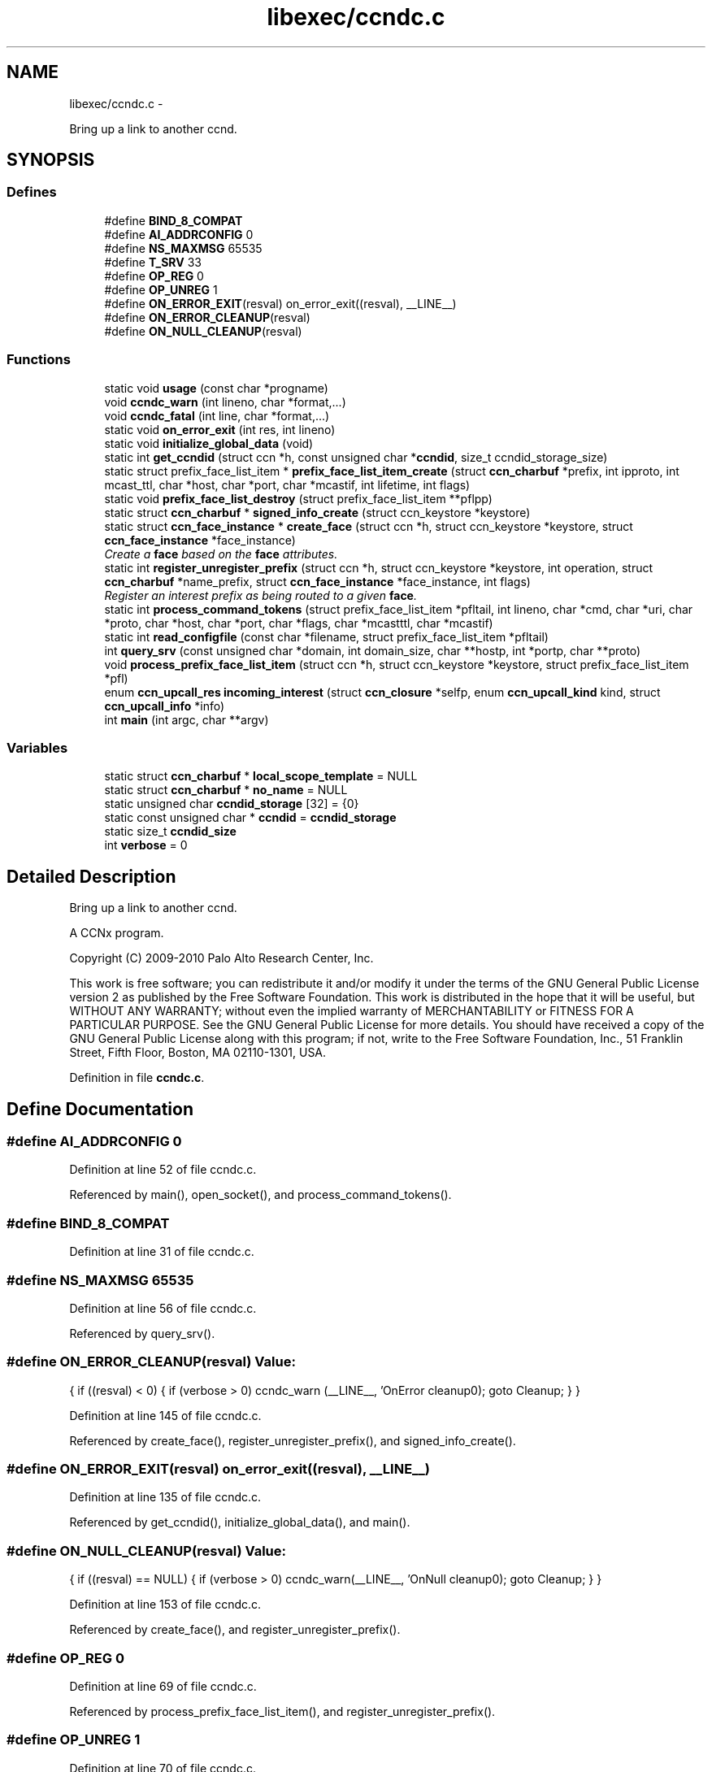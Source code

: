 .TH "libexec/ccndc.c" 3 "4 Nov 2010" "Version 0.3.0" "Content-Centric Networking in C" \" -*- nroff -*-
.ad l
.nh
.SH NAME
libexec/ccndc.c \- 
.PP
Bring up a link to another ccnd.  

.SH SYNOPSIS
.br
.PP
.SS "Defines"

.in +1c
.ti -1c
.RI "#define \fBBIND_8_COMPAT\fP"
.br
.ti -1c
.RI "#define \fBAI_ADDRCONFIG\fP   0"
.br
.ti -1c
.RI "#define \fBNS_MAXMSG\fP   65535"
.br
.ti -1c
.RI "#define \fBT_SRV\fP   33"
.br
.ti -1c
.RI "#define \fBOP_REG\fP   0"
.br
.ti -1c
.RI "#define \fBOP_UNREG\fP   1"
.br
.ti -1c
.RI "#define \fBON_ERROR_EXIT\fP(resval)   on_error_exit((resval), __LINE__)"
.br
.ti -1c
.RI "#define \fBON_ERROR_CLEANUP\fP(resval)"
.br
.ti -1c
.RI "#define \fBON_NULL_CLEANUP\fP(resval)"
.br
.in -1c
.SS "Functions"

.in +1c
.ti -1c
.RI "static void \fBusage\fP (const char *progname)"
.br
.ti -1c
.RI "void \fBccndc_warn\fP (int lineno, char *format,...)"
.br
.ti -1c
.RI "void \fBccndc_fatal\fP (int line, char *format,...)"
.br
.ti -1c
.RI "static void \fBon_error_exit\fP (int res, int lineno)"
.br
.ti -1c
.RI "static void \fBinitialize_global_data\fP (void)"
.br
.ti -1c
.RI "static int \fBget_ccndid\fP (struct ccn *h, const unsigned char *\fBccndid\fP, size_t ccndid_storage_size)"
.br
.ti -1c
.RI "static struct prefix_face_list_item * \fBprefix_face_list_item_create\fP (struct \fBccn_charbuf\fP *prefix, int ipproto, int mcast_ttl, char *host, char *port, char *mcastif, int lifetime, int flags)"
.br
.ti -1c
.RI "static void \fBprefix_face_list_destroy\fP (struct prefix_face_list_item **pflpp)"
.br
.ti -1c
.RI "static struct \fBccn_charbuf\fP * \fBsigned_info_create\fP (struct ccn_keystore *keystore)"
.br
.ti -1c
.RI "static struct \fBccn_face_instance\fP * \fBcreate_face\fP (struct ccn *h, struct ccn_keystore *keystore, struct \fBccn_face_instance\fP *face_instance)"
.br
.RI "\fICreate a \fBface\fP based on the \fBface\fP attributes. \fP"
.ti -1c
.RI "static int \fBregister_unregister_prefix\fP (struct ccn *h, struct ccn_keystore *keystore, int operation, struct \fBccn_charbuf\fP *name_prefix, struct \fBccn_face_instance\fP *face_instance, int flags)"
.br
.RI "\fIRegister an interest prefix as being routed to a given \fBface\fP. \fP"
.ti -1c
.RI "static int \fBprocess_command_tokens\fP (struct prefix_face_list_item *pfltail, int lineno, char *cmd, char *uri, char *proto, char *host, char *port, char *flags, char *mcastttl, char *mcastif)"
.br
.ti -1c
.RI "static int \fBread_configfile\fP (const char *filename, struct prefix_face_list_item *pfltail)"
.br
.ti -1c
.RI "int \fBquery_srv\fP (const unsigned char *domain, int domain_size, char **hostp, int *portp, char **proto)"
.br
.ti -1c
.RI "void \fBprocess_prefix_face_list_item\fP (struct ccn *h, struct ccn_keystore *keystore, struct prefix_face_list_item *pfl)"
.br
.ti -1c
.RI "enum \fBccn_upcall_res\fP \fBincoming_interest\fP (struct \fBccn_closure\fP *selfp, enum \fBccn_upcall_kind\fP kind, struct \fBccn_upcall_info\fP *info)"
.br
.ti -1c
.RI "int \fBmain\fP (int argc, char **argv)"
.br
.in -1c
.SS "Variables"

.in +1c
.ti -1c
.RI "static struct \fBccn_charbuf\fP * \fBlocal_scope_template\fP = NULL"
.br
.ti -1c
.RI "static struct \fBccn_charbuf\fP * \fBno_name\fP = NULL"
.br
.ti -1c
.RI "static unsigned char \fBccndid_storage\fP [32] = {0}"
.br
.ti -1c
.RI "static const unsigned char * \fBccndid\fP = \fBccndid_storage\fP"
.br
.ti -1c
.RI "static size_t \fBccndid_size\fP"
.br
.ti -1c
.RI "int \fBverbose\fP = 0"
.br
.in -1c
.SH "Detailed Description"
.PP 
Bring up a link to another ccnd. 

A CCNx program.
.PP
Copyright (C) 2009-2010 Palo Alto Research Center, Inc.
.PP
This work is free software; you can redistribute it and/or modify it under the terms of the GNU General Public License version 2 as published by the Free Software Foundation. This work is distributed in the hope that it will be useful, but WITHOUT ANY WARRANTY; without even the implied warranty of MERCHANTABILITY or FITNESS FOR A PARTICULAR PURPOSE. See the GNU General Public License for more details. You should have received a copy of the GNU General Public License along with this program; if not, write to the Free Software Foundation, Inc., 51 Franklin Street, Fifth Floor, Boston, MA 02110-1301, USA. 
.PP
Definition in file \fBccndc.c\fP.
.SH "Define Documentation"
.PP 
.SS "#define AI_ADDRCONFIG   0"
.PP
Definition at line 52 of file ccndc.c.
.PP
Referenced by main(), open_socket(), and process_command_tokens().
.SS "#define BIND_8_COMPAT"
.PP
Definition at line 31 of file ccndc.c.
.SS "#define NS_MAXMSG   65535"
.PP
Definition at line 56 of file ccndc.c.
.PP
Referenced by query_srv().
.SS "#define ON_ERROR_CLEANUP(resval)"\fBValue:\fP
.PP
.nf
{                  \
if ((resval) < 0) { \
if (verbose > 0) ccndc_warn (__LINE__, 'OnError cleanup\n'); \
goto Cleanup; \
} \
}
.fi
.PP
Definition at line 145 of file ccndc.c.
.PP
Referenced by create_face(), register_unregister_prefix(), and signed_info_create().
.SS "#define ON_ERROR_EXIT(resval)   on_error_exit((resval), __LINE__)"
.PP
Definition at line 135 of file ccndc.c.
.PP
Referenced by get_ccndid(), initialize_global_data(), and main().
.SS "#define ON_NULL_CLEANUP(resval)"\fBValue:\fP
.PP
.nf
{                   \
if ((resval) == NULL) { \
if (verbose > 0) ccndc_warn(__LINE__, 'OnNull cleanup\n'); \
goto Cleanup; \
} \
}
.fi
.PP
Definition at line 153 of file ccndc.c.
.PP
Referenced by create_face(), and register_unregister_prefix().
.SS "#define OP_REG   0"
.PP
Definition at line 69 of file ccndc.c.
.PP
Referenced by process_prefix_face_list_item(), and register_unregister_prefix().
.SS "#define OP_UNREG   1"
.PP
Definition at line 70 of file ccndc.c.
.SS "#define T_SRV   33"
.PP
Definition at line 66 of file ccndc.c.
.PP
Referenced by query_srv().
.SH "Function Documentation"
.PP 
.SS "void ccndc_fatal (int line, char * format,  ...)"
.PP
Definition at line 123 of file ccndc.c.
.PP
Referenced by on_error_exit(), process_command_tokens(), and read_configfile().
.SS "void ccndc_warn (int lineno, char * format,  ...)"
.PP
Definition at line 111 of file ccndc.c.
.PP
Referenced by process_command_tokens(), and process_prefix_face_list_item().
.SS "static struct \fBccn_face_instance\fP* create_face (struct ccn * h, struct ccn_keystore * keystore, struct \fBccn_face_instance\fP * face_instance)\fC [static, read]\fP"
.PP
Create a \fBface\fP based on the \fBface\fP attributes. \fBParameters:\fP
.RS 4
\fIh\fP the ccnd handle 
.br
\fIkeystore\fP a ccn keystore containing the keys used to authenticate this operation 
.br
\fIface_instance\fP the parameters of the \fBface\fP to be created 
.br
\fIflags\fP 
.RE
.PP
\fBReturns:\fP
.RS 4
returns new face_instance representing the \fBface\fP created 
.RE
.PP

.PP
Definition at line 338 of file ccndc.c.
.PP
Referenced by process_prefix_face_list_item().
.SS "static int get_ccndid (struct ccn * h, const unsigned char * ccndid, size_t ccndid_storage_size)\fC [static]\fP"
.PP
Definition at line 190 of file ccndc.c.
.PP
Referenced by main().
.SS "enum \fBccn_upcall_res\fP incoming_interest (struct \fBccn_closure\fP * selfp, enum \fBccn_upcall_kind\fP kind, struct \fBccn_upcall_info\fP * info)"
.PP
Definition at line 822 of file ccndc.c.
.PP
Referenced by main().
.SS "static void initialize_global_data (void)\fC [static]\fP"
.PP
Definition at line 162 of file ccndc.c.
.PP
Referenced by main().
.SS "int main (int argc, char ** argv)"
.PP
Definition at line 888 of file ccndc.c.
.SS "static void on_error_exit (int res, int lineno)\fC [static]\fP"
.PP
Definition at line 138 of file ccndc.c.
.SS "static void prefix_face_list_destroy (struct prefix_face_list_item ** pflpp)\fC [static]\fP"
.PP
Definition at line 280 of file ccndc.c.
.PP
Referenced by incoming_interest(), and main().
.SS "static struct prefix_face_list_item* prefix_face_list_item_create (struct \fBccn_charbuf\fP * prefix, int ipproto, int mcast_ttl, char * host, char * port, char * mcastif, int lifetime, int flags)\fC [static, read]\fP"
.PP
Definition at line 229 of file ccndc.c.
.PP
Referenced by process_command_tokens().
.SS "static int process_command_tokens (struct prefix_face_list_item * pfltail, int lineno, char * cmd, char * uri, char * proto, char * host, char * port, char * flags, char * mcastttl, char * mcastif)\fC [static]\fP"
.PP
Definition at line 498 of file ccndc.c.
.PP
Referenced by incoming_interest(), main(), and read_configfile().
.SS "void process_prefix_face_list_item (struct ccn * h, struct ccn_keystore * keystore, struct prefix_face_list_item * pfl)"
.PP
Definition at line 778 of file ccndc.c.
.PP
Referenced by incoming_interest(), and main().
.SS "int query_srv (const unsigned char * domain, int domain_size, char ** hostp, int * portp, char ** proto)"
.PP
Definition at line 680 of file ccndc.c.
.PP
Referenced by incoming_interest().
.SS "static int read_configfile (const char * filename, struct prefix_face_list_item * pfltail)\fC [static]\fP"
.PP
Definition at line 625 of file ccndc.c.
.PP
Referenced by main().
.SS "static int register_unregister_prefix (struct ccn * h, struct ccn_keystore * keystore, int operation, struct \fBccn_charbuf\fP * name_prefix, struct \fBccn_face_instance\fP * face_instance, int flags)\fC [static]\fP"
.PP
Register an interest prefix as being routed to a given \fBface\fP. \fBParameters:\fP
.RS 4
\fIh\fP the ccnd handle 
.br
\fIkeystore\fP a ccn keystore containing the keys used to authenticate this operation 
.br
\fIname_prefix\fP the prefix to be registered 
.br
\fIface_instance\fP the \fBface\fP to which the interests with the prefix should be routed 
.br
\fIflags\fP 
.RE
.PP
\fBReturns:\fP
.RS 4
returns (positive) faceid on success, -1 on error 
.RE
.PP

.PP
Definition at line 415 of file ccndc.c.
.PP
Referenced by process_prefix_face_list_item().
.SS "static struct \fBccn_charbuf\fP* signed_info_create (struct ccn_keystore * keystore)\fC [static, read]\fP"
.PP
Definition at line 297 of file ccndc.c.
.PP
Referenced by create_face(), and register_unregister_prefix().
.SS "static void usage (const char * progname)\fC [static]\fP"
.PP
Definition at line 98 of file ccndc.c.
.PP
Referenced by main(), and process_options().
.SH "Variable Documentation"
.PP 
.SS "const unsigned char* \fBccndid\fP = \fBccndid_storage\fP\fC [static]\fP"
.PP
Definition at line 88 of file ccndc.c.
.PP
Referenced by handle_ping_response(), main(), and process_prefix_face_list_item().
.SS "size_t \fBccndid_size\fP\fC [static]\fP"
.PP
Definition at line 89 of file ccndc.c.
.PP
Referenced by main(), and process_prefix_face_list_item().
.SS "unsigned char \fBccndid_storage\fP[32] = {0}\fC [static]\fP"
.PP
Definition at line 87 of file ccndc.c.
.PP
Referenced by main().
.SS "struct \fBccn_charbuf\fP* \fBlocal_scope_template\fP = NULL\fC [static]\fP"
.PP
Definition at line 85 of file ccndc.c.
.SS "struct \fBccn_charbuf\fP* \fBno_name\fP = NULL\fC [static]\fP"
.PP
Definition at line 86 of file ccndc.c.
.SS "int \fBverbose\fP = 0"
.PP
Definition at line 94 of file ccndc.c.
.PP
Referenced by ccnbx(), and main().
.SH "Author"
.PP 
Generated automatically by Doxygen for Content-Centric Networking in C from the source code.
